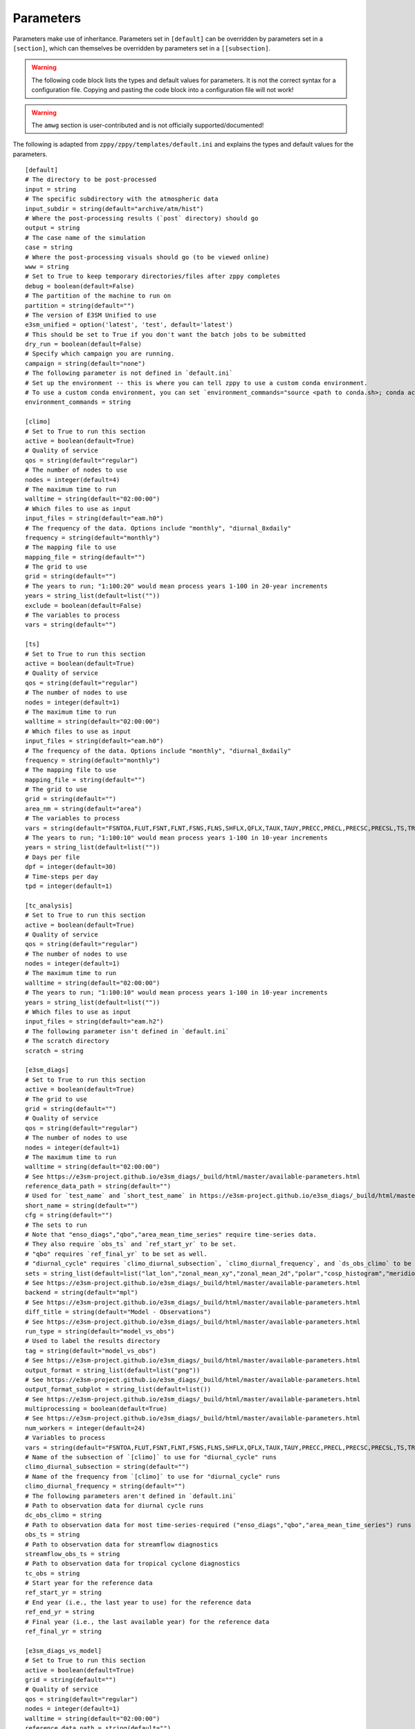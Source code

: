 .. _parameters:

***************
Parameters
***************

Parameters make use of inheritance. Parameters set in ``[default]`` can
be overridden by parameters set in a ``[section]``, which can themselves
be overridden by parameters set in a ``[[subsection]``.



.. warning::
    The following code block lists the types and default values for parameters.
    It is not the correct syntax for a configuration file.
    Copying and pasting the code block into a configuration file will not work!

.. warning::
    The ``amwg`` section is user-contributed and is not officially supported/documented!

The following is adapted from ``zppy/zppy/templates/default.ini`` and explains the
types and default values for the parameters. ::

        [default]
        # The directory to be post-processed
        input = string
        # The specific subdirectory with the atmospheric data
        input_subdir = string(default="archive/atm/hist")
        # Where the post-processing results (`post` directory) should go
        output = string
        # The case name of the simulation
        case = string
        # Where the post-processing visuals should go (to be viewed online)
        www = string
        # Set to True to keep temporary directories/files after zppy completes
        debug = boolean(default=False)
        # The partition of the machine to run on
        partition = string(default="")
        # The version of E3SM Unified to use
        e3sm_unified = option('latest', 'test', default='latest')
        # This should be set to True if you don't want the batch jobs to be submitted
        dry_run = boolean(default=False)
        # Specify which campaign you are running.
        campaign = string(default="none")
        # The following parameter is not defined in `default.ini`
        # Set up the environment -- this is where you can tell zppy to use a custom conda environment.
        # To use a custom conda environment, you can set `environment_commands="source <path to conda.sh>; conda activate <custom environment>"`.
        environment_commands = string

        [climo]
        # Set to True to run this section
        active = boolean(default=True)
        # Quality of service
        qos = string(default="regular")
        # The number of nodes to use
        nodes = integer(default=4)
        # The maximum time to run
        walltime = string(default="02:00:00")
        # Which files to use as input
        input_files = string(default="eam.h0")
        # The frequency of the data. Options include "monthly", "diurnal_8xdaily"
        frequency = string(default="monthly")
        # The mapping file to use
        mapping_file = string(default="")
        # The grid to use
        grid = string(default="")
        # The years to run; "1:100:20" would mean process years 1-100 in 20-year increments
        years = string_list(default=list(""))
        exclude = boolean(default=False)
        # The variables to process
        vars = string(default="")

        [ts]
        # Set to True to run this section
        active = boolean(default=True)
        # Quality of service
        qos = string(default="regular")
        # The number of nodes to use
        nodes = integer(default=1)
        # The maximum time to run
        walltime = string(default="02:00:00")
        # Which files to use as input
        input_files = string(default="eam.h0")
        # The frequency of the data. Options include "monthly", "diurnal_8xdaily"
        frequency = string(default="monthly")
        # The mapping file to use
        mapping_file = string(default="")
        # The grid to use
        grid = string(default="")
        area_nm = string(default="area")
        # The variables to process
        vars = string(default="FSNTOA,FLUT,FSNT,FLNT,FSNS,FLNS,SHFLX,QFLX,TAUX,TAUY,PRECC,PRECL,PRECSC,PRECSL,TS,TREFHT,CLDTOT,CLDHGH,CLDMED,CLDLOW,U")
        # The years to run; "1:100:10" would mean process years 1-100 in 10-year increments
        years = string_list(default=list(""))
        # Days per file
        dpf = integer(default=30)
        # Time-steps per day
        tpd = integer(default=1)

	[tc_analysis]
	# Set to True to run this section
	active = boolean(default=True)
	# Quality of service
	qos = string(default="regular")
	# The number of nodes to use
	nodes = integer(default=1)
	# The maximum time to run
	walltime = string(default="02:00:00")
	# The years to run; "1:100:10" would mean process years 1-100 in 10-year increments
	years = string_list(default=list(""))
	# Which files to use as input
	input_files = string(default="eam.h2")
	# The following parameter isn't defined in `default.ini`
	# The scratch directory
	scratch = string

        [e3sm_diags]
        # Set to True to run this section
        active = boolean(default=True)
        # The grid to use
        grid = string(default="")
        # Quality of service
        qos = string(default="regular")
        # The number of nodes to use
        nodes = integer(default=1)
        # The maximum time to run
        walltime = string(default="02:00:00")
        # See https://e3sm-project.github.io/e3sm_diags/_build/html/master/available-parameters.html
        reference_data_path = string(default="")
        # Used for `test_name` and `short_test_name` in https://e3sm-project.github.io/e3sm_diags/_build/html/master/available-parameters.html
        short_name = string(default="")
        cfg = string(default="")
        # The sets to run
        # Note that "enso_diags","qbo","area_mean_time_series" require time-series data.
        # They also require `obs_ts` and `ref_start_yr` to be set.
        # "qbo" requires `ref_final_yr` to be set as well.
        # "diurnal_cycle" requires `climo_diurnal_subsection`, `climo_diurnal_frequency`, and `ds_obs_climo` to be set.
        sets = string_list(default=list("lat_lon","zonal_mean_xy","zonal_mean_2d","polar","cosp_histogram","meridional_mean_2d","enso_diags","qbo","diurnal_cycle","annual_cycle_zonal_mean","streamflow","zonal_mean_2d_stratosphere"))
        # See https://e3sm-project.github.io/e3sm_diags/_build/html/master/available-parameters.html
        backend = string(default="mpl")
        # See https://e3sm-project.github.io/e3sm_diags/_build/html/master/available-parameters.html
        diff_title = string(default="Model - Observations")
        # See https://e3sm-project.github.io/e3sm_diags/_build/html/master/available-parameters.html
        run_type = string(default="model_vs_obs")
        # Used to label the results directory
        tag = string(default="model_vs_obs")
        # See https://e3sm-project.github.io/e3sm_diags/_build/html/master/available-parameters.html
        output_format = string_list(default=list("png"))
        # See https://e3sm-project.github.io/e3sm_diags/_build/html/master/available-parameters.html
        output_format_subplot = string_list(default=list())
        # See https://e3sm-project.github.io/e3sm_diags/_build/html/master/available-parameters.html
        multiprocessing = boolean(default=True)
        # See https://e3sm-project.github.io/e3sm_diags/_build/html/master/available-parameters.html
        num_workers = integer(default=24)
        # Variables to process
        vars = string(default="FSNTOA,FLUT,FSNT,FLNT,FSNS,FLNS,SHFLX,QFLX,TAUX,TAUY,PRECC,PRECL,PRECSC,PRECSL,TS,TREFHT,CLDTOT,CLDHGH,CLDMED,CLDLOW,U")
        # Name of the subsection of `[climo]` to use for "diurnal_cycle" runs
        climo_diurnal_subsection = string(default="")
        # Name of the frequency from `[climo]` to use for "diurnal_cycle" runs
        climo_diurnal_frequency = string(default="")
        # The following parameters aren't defined in `default.ini`
        # Path to observation data for diurnal cycle runs
        dc_obs_climo = string
        # Path to observation data for most time-series-required ("enso_diags","qbo","area_mean_time_series") runs
        obs_ts = string
	# Path to observation data for streamflow diagnostics
	streamflow_obs_ts = string
	# Path to observation data for tropical cyclone diagnostics
	tc_obs = string
        # Start year for the reference data
        ref_start_yr = string
        # End year (i.e., the last year to use) for the reference data
        ref_end_yr = string
        # Final year (i.e., the last available year) for the reference data
        ref_final_yr = string

        [e3sm_diags_vs_model]
        # Set to True to run this section
        active = boolean(default=True)
        grid = string(default="")
        # Quality of service
        qos = string(default="regular")
        nodes = integer(default=1)
        walltime = string(default="02:00:00")
        reference_data_path = string(default="")
        ref_name = string(default="")
        short_ref_name = string(default="")
        short_name = string(default="")
        swap_test_ref = boolean(default=False)
        sets = string_list(default=list("lat_lon","zonal_mean_xy","zonal_mean_2d","polar","cosp_histogram","meridional_mean_2d"))
        backend = string(default="mpl")
        diff_title = string(default="Difference")
        run_type = string(default="model_vs_model")
        tag = string(default="model_vs_model")
        output_format = string_list(default=list("png"))
        output_format_subplot = string_list(default=list(""))
        multiprocessing = boolean(default=True)
        num_workers = integer(default=24)

        years = string_list(default=list(""))
        ref_years = string_list(default=list(""))

        [amwg]
        # Set to True to run this section
        active = boolean(default=True)

        [mpas_analysis]
        # Set to True to run this section
        active = boolean(default=True)
        shortTermArchive = boolean(default=True)
        # Quality of service
        qos = string(default="regular")
        # The number of nodes to use
        nodes = integer(default=1)
        # The maximum time to run
        walltime = string(default="06:00:00")
        parallelTaskCount = integer(default=12)
        ncclimoParallelMode = string(default="bck")
        ncclimoThreads = integer(default=12)
        mapMpiTasks = integer(default=6)
        cache = boolean(default=True)
        purge = boolean(default=False)
        PostMOC = boolean(default=False)
        mpaso_nml = string(default="mpaso_in")
        mpassi_nml = string(default="mpassi_in")
        stream_ocn = string(default="streams.ocean")
        stream_ice = string(default="streams.seaice")
        generate = string_list(default=list('all', 'no_landIceCavities', 'no_BGC', 'no_icebergs', 'no_min', 'no_max', 'no_sose', 'no_climatologyMapAntarcticMelt', 'no_regionalTSDiagrams', 'no_timeSeriesAntarcticMelt', 'no_timeSeriesOceanRegions', 'no_climatologyMapSose', 'no_woceTransects', 'no_soseTransects', 'no_geojsonTransects', 'no_oceanRegionalProfiles', 'no_hovmollerOceanRegions'))
        # Note that `environment_commands` needs to be the same for all related runs of `mpas_analysis`.
        # For example, if years 1-50 are run using one environment and years 51-100 are run using another, MPAS-Analysis may fail.

        [global_time_series]
        # Set to True to run this section
        active = boolean(default=True)
        # The specific subdirectory with the ocean data
        input_subdir = string(default="archive/ocn/hist")
        # The number of nodes to use
        nodes = integer(default=1)
        # The maximum time to run
        walltime = string(default="02:00:00")
        # The color to be used for the graphs.
        color = string(default="Blue")
        # "1-100" would plot years 1 to 100 on the graphs.
        years = string_list(default=list(""))
        # The number of years in a time-series file.
        ts_num_years = integer(default=10)
        # What the plot files should be named
        figstr = string(default="")
        moc_file = string(default="")
        experiment_name = string(default="")
        ts_years = string_list(default=list(""))
        climo_years = string_list(default=list(""))
        # Set to True to skip figures requiring ocean data.
        atmosphere_only = boolean(default=False)
